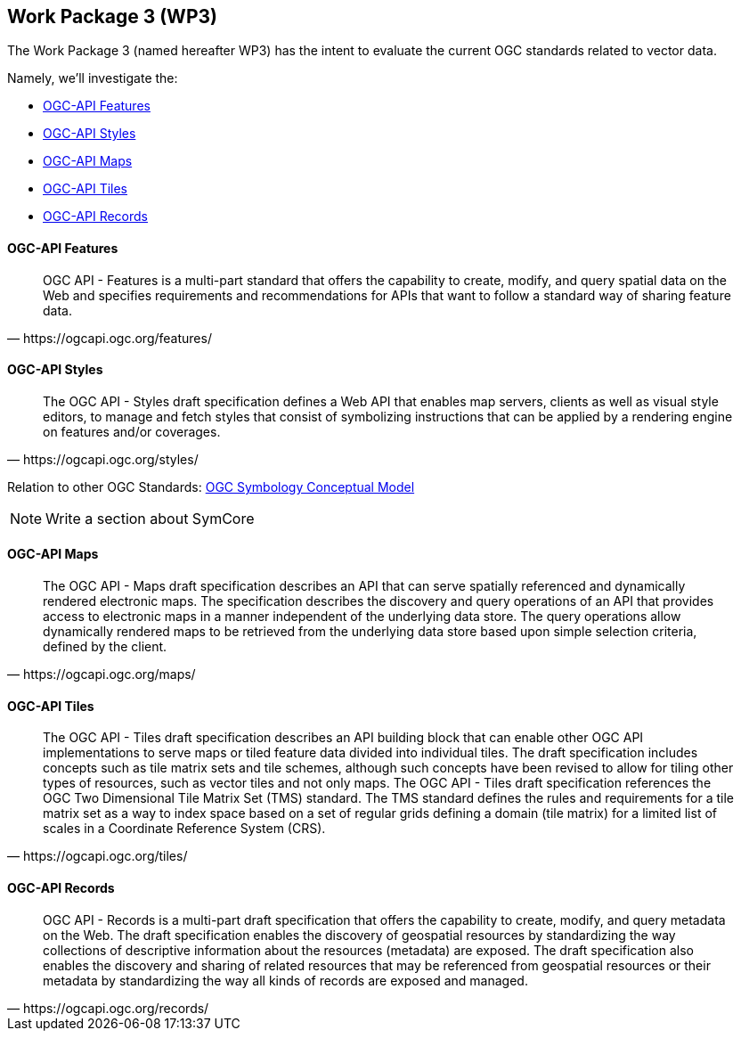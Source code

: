 == Work Package 3 (WP3)

The Work Package 3 (named hereafter WP3) has the intent to evaluate the current OGC standards related to vector data.

Namely, we'll investigate the:

* link:<OGC-API_Features>[OGC-API Features]
* link:<OGC-API_Styles>[OGC-API Styles]
* link:<OGC-API_Maps>[OGC-API Maps]
* link:<OGC-API_Tiles>[OGC-API Tiles]
* link:<OGC-API_Records>[OGC-API Records]

==== OGC-API Features

[quote, https://ogcapi.ogc.org/features/]
____
OGC API - Features is a multi-part standard that offers the capability to create, modify, and query spatial data on the Web and specifies requirements and recommendations for APIs that want to follow a standard way of sharing feature data.
____

==== OGC-API Styles

[quote, https://ogcapi.ogc.org/styles/]
____
The OGC API - Styles draft specification defines a Web API that enables map servers, clients as well as visual style editors, to manage and fetch styles that consist of symbolizing instructions that can be applied by a rendering engine on features and/or coverages.
____

Relation to other OGC Standards: https://docs.ogc.org/is/18-067r3/18-067r3.html[OGC Symbology Conceptual Model]

NOTE: Write a section about SymCore

==== OGC-API Maps

[quote, https://ogcapi.ogc.org/maps/]
____
The OGC API - Maps draft specification describes an API that can serve spatially referenced and dynamically rendered electronic maps. The specification describes the discovery and query operations of an API that provides access to electronic maps in a manner independent of the underlying data store. The query operations allow dynamically rendered maps to be retrieved from the underlying data store based upon simple selection criteria, defined by the client.
____

==== OGC-API Tiles

[quote, https://ogcapi.ogc.org/tiles/]
____
The OGC API - Tiles draft specification describes an API building block that can enable other OGC API implementations to serve maps or tiled feature data divided into individual tiles. The draft specification includes concepts such as tile matrix sets and tile schemes, although such concepts have been revised to allow for tiling other types of resources, such as vector tiles and not only maps. The OGC API - Tiles draft specification references the OGC Two Dimensional Tile Matrix Set (TMS) standard. The TMS standard defines the rules and requirements for a tile matrix set as a way to index space based on a set of regular grids defining a domain (tile matrix) for a limited list of scales in a Coordinate Reference System (CRS).
____

==== OGC-API Records

[quote, https://ogcapi.ogc.org/records/]

____
OGC API - Records is a multi-part draft specification that offers the capability to create, modify, and query metadata on the Web. The draft specification enables the discovery of geospatial resources by standardizing the way collections of descriptive information about the resources (metadata) are exposed. The draft specification also enables the discovery and sharing of related resources that may be referenced from geospatial resources or their metadata by standardizing the way all kinds of records are exposed and managed.
____

